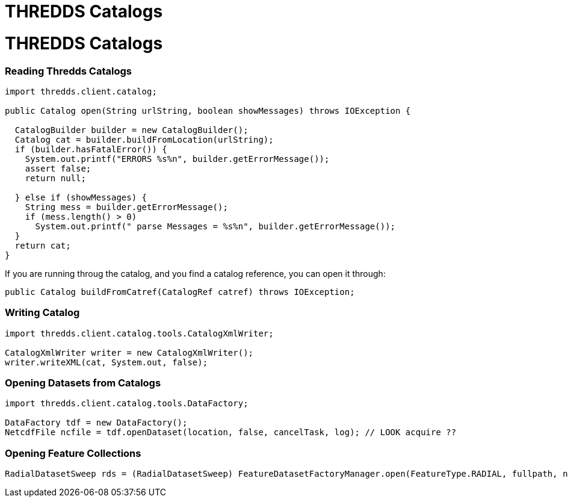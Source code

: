 :source-highlighter: coderay

THREDDS Catalogs
================

= THREDDS Catalogs

=== Reading Thredds Catalogs

--------------------------------------------------------------------------------
import thredds.client.catalog;

public Catalog open(String urlString, boolean showMessages) throws IOException {

  CatalogBuilder builder = new CatalogBuilder();
  Catalog cat = builder.buildFromLocation(urlString);
  if (builder.hasFatalError()) {
    System.out.printf("ERRORS %s%n", builder.getErrorMessage());
    assert false;
    return null;

  } else if (showMessages) {
    String mess = builder.getErrorMessage();
    if (mess.length() > 0)
      System.out.printf(" parse Messages = %s%n", builder.getErrorMessage());
  }
  return cat;
}
--------------------------------------------------------------------------------

If you are running throug the catalog, and you find a catalog reference,
you can open it through:

---------------------------------------------------------------------
public Catalog buildFromCatref(CatalogRef catref) throws IOException;
---------------------------------------------------------------------

=== Writing Catalog

-----------------------------------------------------
import thredds.client.catalog.tools.CatalogXmlWriter;

CatalogXmlWriter writer = new CatalogXmlWriter();
writer.writeXML(cat, System.out, false);
-----------------------------------------------------

=== Opening Datasets from Catalogs

-----------------------------------------------------------------------------------------
import thredds.client.catalog.tools.DataFactory;

DataFactory tdf = new DataFactory();
NetcdfFile ncfile = tdf.openDataset(location, false, cancelTask, log); // LOOK acquire ??
-----------------------------------------------------------------------------------------

=== Opening Feature Collections

----------------------------------------------------------------------------------------------------------------------------
RadialDatasetSweep rds = (RadialDatasetSweep) FeatureDatasetFactoryManager.open(FeatureType.RADIAL, fullpath, null, errlog);
----------------------------------------------------------------------------------------------------------------------------
